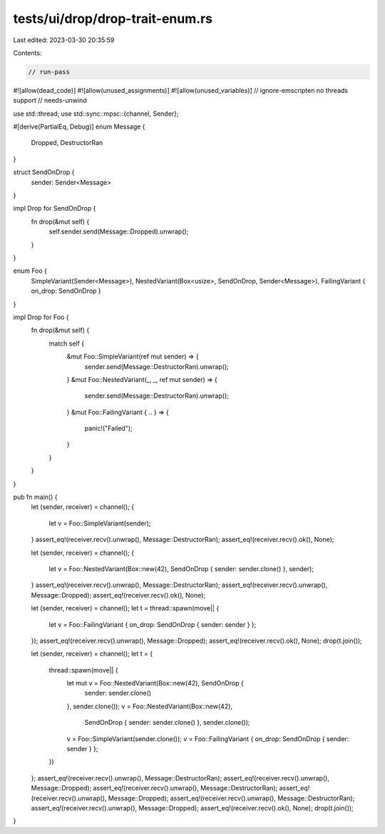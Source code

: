 tests/ui/drop/drop-trait-enum.rs
================================

Last edited: 2023-03-30 20:35:59

Contents:

.. code-block:: rs

    // run-pass
#![allow(dead_code)]
#![allow(unused_assignments)]
#![allow(unused_variables)]
// ignore-emscripten no threads support
// needs-unwind

use std::thread;
use std::sync::mpsc::{channel, Sender};

#[derive(PartialEq, Debug)]
enum Message {
    Dropped,
    DestructorRan
}

struct SendOnDrop {
    sender: Sender<Message>
}

impl Drop for SendOnDrop {
    fn drop(&mut self) {
        self.sender.send(Message::Dropped).unwrap();
    }
}

enum Foo {
    SimpleVariant(Sender<Message>),
    NestedVariant(Box<usize>, SendOnDrop, Sender<Message>),
    FailingVariant { on_drop: SendOnDrop }
}

impl Drop for Foo {
    fn drop(&mut self) {
        match self {
            &mut Foo::SimpleVariant(ref mut sender) => {
                sender.send(Message::DestructorRan).unwrap();
            }
            &mut Foo::NestedVariant(_, _, ref mut sender) => {
                sender.send(Message::DestructorRan).unwrap();
            }
            &mut Foo::FailingVariant { .. } => {
                panic!("Failed");
            }
        }
    }
}

pub fn main() {
    let (sender, receiver) = channel();
    {
        let v = Foo::SimpleVariant(sender);
    }
    assert_eq!(receiver.recv().unwrap(), Message::DestructorRan);
    assert_eq!(receiver.recv().ok(), None);

    let (sender, receiver) = channel();
    {
        let v = Foo::NestedVariant(Box::new(42), SendOnDrop { sender: sender.clone() }, sender);
    }
    assert_eq!(receiver.recv().unwrap(), Message::DestructorRan);
    assert_eq!(receiver.recv().unwrap(), Message::Dropped);
    assert_eq!(receiver.recv().ok(), None);

    let (sender, receiver) = channel();
    let t = thread::spawn(move|| {
        let v = Foo::FailingVariant { on_drop: SendOnDrop { sender: sender } };
    });
    assert_eq!(receiver.recv().unwrap(), Message::Dropped);
    assert_eq!(receiver.recv().ok(), None);
    drop(t.join());

    let (sender, receiver) = channel();
    let t = {
        thread::spawn(move|| {
            let mut v = Foo::NestedVariant(Box::new(42), SendOnDrop {
                sender: sender.clone()
            }, sender.clone());
            v = Foo::NestedVariant(Box::new(42),
                                   SendOnDrop { sender: sender.clone() },
                                   sender.clone());
            v = Foo::SimpleVariant(sender.clone());
            v = Foo::FailingVariant { on_drop: SendOnDrop { sender: sender } };
        })
    };
    assert_eq!(receiver.recv().unwrap(), Message::DestructorRan);
    assert_eq!(receiver.recv().unwrap(), Message::Dropped);
    assert_eq!(receiver.recv().unwrap(), Message::DestructorRan);
    assert_eq!(receiver.recv().unwrap(), Message::Dropped);
    assert_eq!(receiver.recv().unwrap(), Message::DestructorRan);
    assert_eq!(receiver.recv().unwrap(), Message::Dropped);
    assert_eq!(receiver.recv().ok(), None);
    drop(t.join());
}


